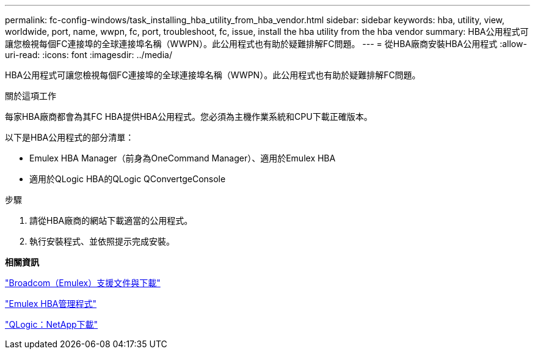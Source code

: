 ---
permalink: fc-config-windows/task_installing_hba_utility_from_hba_vendor.html 
sidebar: sidebar 
keywords: hba, utility, view, worldwide, port, name, wwpn, fc, port, troubleshoot, fc, issue, install the hba utility from the hba vendor 
summary: HBA公用程式可讓您檢視每個FC連接埠的全球連接埠名稱（WWPN）。此公用程式也有助於疑難排解FC問題。 
---
= 從HBA廠商安裝HBA公用程式
:allow-uri-read: 
:icons: font
:imagesdir: ../media/


[role="lead"]
HBA公用程式可讓您檢視每個FC連接埠的全球連接埠名稱（WWPN）。此公用程式也有助於疑難排解FC問題。

.關於這項工作
每家HBA廠商都會為其FC HBA提供HBA公用程式。您必須為主機作業系統和CPU下載正確版本。

以下是HBA公用程式的部分清單：

* Emulex HBA Manager（前身為OneCommand Manager）、適用於Emulex HBA
* 適用於QLogic HBA的QLogic QConvertgeConsole


.步驟
. 請從HBA廠商的網站下載適當的公用程式。
. 執行安裝程式、並依照提示完成安裝。


*相關資訊*

https://www.broadcom.com/support/download-search?tab=search["Broadcom（Emulex）支援文件與下載"]

https://www.broadcom.com/products/storage/fibre-channel-host-bus-adapters/emulex-hba-manager["Emulex HBA管理程式"]

http://driverdownloads.qlogic.com/QLogicDriverDownloads_UI/OEM_Product_List.aspx?oemid=372["QLogic：NetApp下載"]
